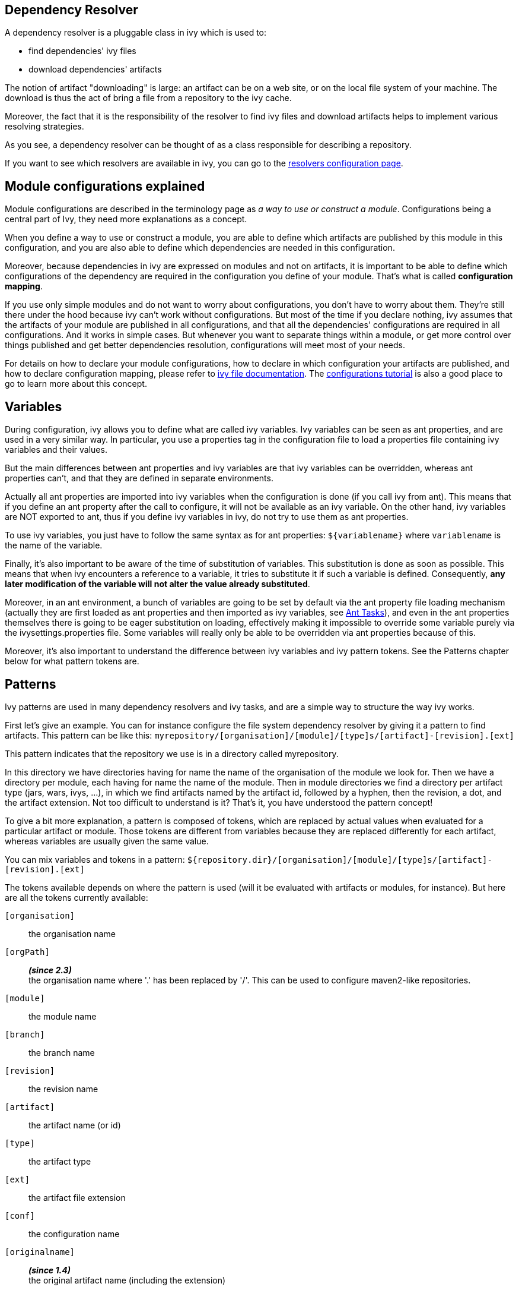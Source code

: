 ////
   Licensed to the Apache Software Foundation (ASF) under one
   or more contributor license agreements.  See the NOTICE file
   distributed with this work for additional information
   regarding copyright ownership.  The ASF licenses this file
   to you under the Apache License, Version 2.0 (the
   "License"); you may not use this file except in compliance
   with the License.  You may obtain a copy of the License at

     http://www.apache.org/licenses/LICENSE-2.0

   Unless required by applicable law or agreed to in writing,
   software distributed under the License is distributed on an
   "AS IS" BASIS, WITHOUT WARRANTIES OR CONDITIONS OF ANY
   KIND, either express or implied.  See the License for the
   specific language governing permissions and limitations
   under the License.
////

== [[dependency-resolver]]Dependency Resolver

A dependency resolver is a pluggable class in ivy which is used to:

* find dependencies' ivy files
* download dependencies' artifacts

The notion of artifact "downloading" is large: an artifact can be on a web site, or on the local file system of your machine. The download is thus the act of bring a file from a repository to the ivy cache.

Moreover, the fact that it is the responsibility of the resolver to find ivy files and download artifacts helps to implement various resolving strategies.

As you see, a dependency resolver can be thought of as a class responsible for describing a repository.

If you want to see which resolvers are available in ivy, you can go to the link:settings/resolvers.html[resolvers configuration page].

== [[configurations]]Module configurations explained

Module configurations are described in the terminology page as _a way to use or construct a module_. Configurations being a central part of Ivy, they need more explanations as a concept.

When you define a way to use or construct a module, you are able to define which artifacts are published by this module in this configuration, and you are also able to define which dependencies are needed in this configuration.

Moreover, because dependencies in ivy are expressed on modules and not on artifacts, it is important to be able to define which configurations of the dependency are required in the configuration you define of your module. That's what is called *configuration mapping*.

If you use only simple modules and do not want to worry about configurations, you don't have to worry about them. They're still there under the hood because ivy can't work without configurations. But most of the time if you declare nothing, ivy assumes that the artifacts of your module are published in all configurations, and that all the dependencies' configurations are required in all configurations. And it works in simple cases. But whenever you want to separate things within a module, or get more control over things published and get better dependencies resolution, configurations will meet most of your needs.

For details on how to declare your module configurations, how to declare in which configuration your artifacts are published, and how to declare configuration mapping, please refer to link:ivyfile.html[ivy file documentation]. The link:tutorial/conf.html[configurations tutorial] is also a good place to go to learn more about this concept.

== [[variables]]Variables

During configuration, ivy allows you to define what are called ivy variables. Ivy variables can be seen as ant properties, and are used in a very similar way. In particular, you use a properties tag in the configuration file to load a properties file containing ivy variables and their values.

But the main differences between ant properties and ivy variables are that ivy variables can be overridden, whereas ant properties can't, and that they are defined in separate environments.

Actually all ant properties are imported into ivy variables when the configuration is done (if you call ivy from ant).
This means that if you define an ant property after the call to configure, it will not be available as an ivy variable.
On the other hand, ivy variables are NOT exported to ant, thus if you define ivy variables in ivy, do not try to use them as ant properties.

To use ivy variables, you just have to follow the same syntax as for ant properties: `${variablename}` where `variablename` is the name of the variable.

Finally, it's also important to be aware of the time of substitution of variables. This substitution is done as soon as possible. This means that when ivy encounters a reference to a variable, it tries to substitute it if such a variable is defined. Consequently, *any later modification of the variable will not alter the value already substituted*.

Moreover, in an ant environment, a bunch of variables are going to be set by default via the ant property file loading mechanism (actually they are first loaded as ant properties and then imported as ivy variables, see link:ant.html[Ant Tasks]), and even in the ant properties themselves there is going to be eager substitution on loading, effectively making it impossible to override some variable purely via the ivysettings.properties file. Some variables will really only be able to be overridden via ant properties because of this.

Moreover, it's also important to understand the difference between ivy variables and ivy pattern tokens.
See the Patterns chapter below for what pattern tokens are.

== [[patterns]]Patterns

Ivy patterns are used in many dependency resolvers and ivy tasks, and are a simple way to structure the way ivy works.

First let's give an example. You can for instance configure the file system dependency resolver by giving it
a pattern to find artifacts. This pattern can be like this:
`myrepository/[organisation]/[module]/[type]s/[artifact]-[revision].[ext]`

This pattern indicates that the repository we use is in a directory called myrepository.

In this directory we have directories having for name the name of the organisation of the module we look for.
Then we have a directory per module, each having for name the name of the module.
Then in module directories we find a directory per artifact type (jars, wars, ivys, ...), in which we find artifacts named by the artifact id, followed by a hyphen, then the revision, a dot, and the artifact extension.
Not too difficult to understand is it? That's it, you have understood the pattern concept!

To give a bit more explanation, a pattern is composed of tokens, which are replaced by actual values when evaluated for a particular artifact or module. Those tokens are different from variables because they are replaced differently for each artifact, whereas variables are usually given the same value.

You can mix variables and tokens in a pattern:
`${repository.dir}/[organisation]/[module]/[type]s/[artifact]-[revision].[ext]`

The tokens available depends on where the pattern is used (will it be evaluated with artifacts or modules, for instance).
But here are all the tokens currently available:

`[organisation]`::
the organisation name

`[orgPath]`::
*__(since 2.3)__* +
the organisation name where '.' has been replaced by '/'. This can be used to configure maven2-like repositories.

`[module]`::
the module name

`[branch]`::
the branch name

`[revision]`::
the revision name

`[artifact]`::
the artifact name (or id)

`[type]`::
the artifact type

`[ext]`::
the artifact file extension

`[conf]`::
the configuration name

`[originalname]`::
*__(since 1.4)__* +
the original artifact name (including the extension)

The difference between type and extension is explained in the ivy file documentation.

*__since 1.2__* `[organization]` can be used instead of `[organisation]`.

*__since 1.3__* Optional parts can be used in patterns.

This provides the possibility to avoid some input when a token is not defined, instead of having only the token as blank. Parenthesis are used to delimit the optional part, and only one token can be found inside the parenthesis.

So if you surround a token with `(` and `)`, any other text which is between the parenthesis will be ignored if the token has no value.

For instance, suppose the pattern: `abc(def[type]ghi)`

* `type` = `"jar"` -> the substituted pattern: `abcdefjarghi`
* `type` = `null` or `""` -> the substituted pattern: `abc`

A more real life example:
The pattern `[artifact](-[revision]).[ext]` lets you accept both `myartifact-1.0.jar` when a revision is set, and `myartifact.jar` (instead of `myartifact-.jar`) when no revision is set. This is particularly useful when you need to keep control of artifact names.

*__since 1.4__* Extra attributes can be used as any other token in a pattern.

== [[latest]]Latest Strategy

Ivy often needs to know which revision between two is considered the "latest". To know that, it uses the concept of latest strategy. Indeed, there are several ways to consider a revision to be the latest. You can choose an existing one or plug in your own.

But before knowing which revision is the latest, ivy needs to be able to consider several revisions of a module. Thus ivy has to get a list of files in a directory, and it uses the dependency resolver for that. So check if the dependency resolver you use is compatible with latest revisions before wondering why ivy does not manage to get your latest revision.

Finally, in order to get several revisions of a module, most of the time you need to use the `[revision]` token in your pattern so that ivy gets all the files which match the pattern, whatever the revision is. It's only then that the latest strategy is used to determine which of the revisions is the latest one.

Ivy has three built-in latest strategies:

`latest-time`::
This compares the revisions date to know which is the latest. While this is often a good strategy in terms of pertinence, it has the drawback of being costly to compute for distant repositories. If you use ivyrep, for example, ivy has to ask the http server what is the date of each ivy file before knowing which is the latest.

`latest-revision`::
This compares the revisions as strings, using an algorithm close to the one used in the php version_compare function.
+
This algorithm takes into account special meanings of some text. For instance, with this strategy, 1.0-dev1 is considered before 1.0-alpha1, which in turn is before 1.0-rc1, which is before 1.0, which is before 1.0.1.

`latest-lexico`::
 This compares the revisions as strings, using lexicographic order (the one used by the Java string comparison).

See also how to configure new latest strategies link:settings/latest-strategies.html[here].

== [[conflict]]Conflict Manager

A conflict manager is able to select, among a list of module revisions in conflict, a list of revisions to keep.
Yes, it can select a list of revisions, even if most conflict managers select only one revision.
But in some cases you will need to keep several revisions, and load in separate class loaders, for example.

A list of revisions is said to be in conflict if they correspond to the same module, i.e. the same organisation/module name couple.

The list of available conflict managers is available on the link:settings/conflict-managers.html[conflict manager configuration page].

For more details on how to setup your conflict managers by module, see the link:ivyfile/conflicts.html[conflicts] section in the ivy file reference.

== [[matcher]]Pattern matcher

*__since 1.3__*
In several places Ivy uses a pattern to match a set of objects. For instance, you can exclude several modules at once when declaring a dependency by using a pattern matching all the modules to exclude.

Ivy uses a pluggable pattern matcher to match those object names. 3 are defined by default:

`exact`::
This matcher matches only using strings

`regexp`::
This matcher lets you use a regular expression as supported by the Pattern class of java 1.4 or greater

`glob`::
This matcher lets you use a Unix-like glob matcher, i.e. where the only meta characters are `*` which matches any sequence of characters and `?` which matches exactly one character. Note that this matcher is available only with jakarta oro 2.0.8 in your classpath.

Note also that with any matcher, the character '*' has the special meaning of matching anything. This is particularly useful with default values which do not depend on the matcher.

== [[extra]]Extra attributes

*__since 1.4__*
Several tags in ivy xml files are extensible with what is called extra attributes.
The idea is very simple: if you need some more information to define your modules, you can add the attribute you want and you will then be able to access it as any other attribute in your patterns.

*__since 2.0__*
It's possible and recommended to use xml namespaces for your extra attributes. Using an Ivy extra namespace is the easiest way to add your own extra attributes.

Example: here is an ivy file with the attribute `color` set to blue:

[source,xml]
----
<ivy-module version="2.0" xmlns:e="http://ant.apache.org/ivy/extra">
	<info organisation="apache"
	       module="foo"
	       e:color="blue"
	       status="integration"
	       revision="1.59"
	/>
</ivy-module>
----

Then you must use the extra attribute when you declare a dependency on `foo`.  Those extra attributes
will indeed be used as identifiers for the module like the `org`, the `name` and the `revision`:

[source,xml]
----
<dependency org="apache" name="foo" e:color="blue" rev="1.5+"/>
----

And you can define your repository pattern as:

[source]
----
${repository.dir}/[organisation]/[module]/[color]/[revision]/[artifact].[ext]
----

Note that in patterns you must use the unqualified attribute name (no namespace prefix).

If you don't want to use xml namespaces, it's possible but you will need to disable ivy file validation, since your files won't fulfill anymore the official ivy xsd. See the link:settings/settings.html[settings documentation] to see how to disable validation.

== [[checksum]]Checksums

*__since 1.4__*
Ivy allows the use of checksums, also known as digests, to verify the correctness of a downloaded file.

The configuration of using the algorithm can be done globally or by dependency resolver.
Globally, use the ivy.checksums variable to list the check to be done.
On each resolver you can use the checksums attribute to override the global setting.

The setting is a comma separated list of checksum algorithms to use.
During checking (at download time), the first checksum found is checked, and that's all. This means that if you have a `"SHA-256, sha1, md5"` setting, then if ivy finds a SHA-256 file, it will compare the downloaded file SHA-256 against this SHA-256, and if the comparison is ok, it will assume the file is ok. If no SHA-256 file is found, it will look for an sha1 file. If that isn't found, then it checks for md5 and so on. If none is found no checking is done.
During publish, all listed checksum algorithms are computed and uploaded.

By default checksum algorithms are `"sha1, md5"`.

If you want to change this default, you can set the variable `ivy.checksums`. Hence, to disable checksum validation you just have to set `ivy.checksums` to `""`.


=== Supported algorithms

*__since 1.4__*

* md5
* sha1

*__since 2.5__*
Starting 2.5 version, in addition to md5 and sha1, Ivy supports SHA-256, SHA-512 and SHA-384 algorithms, if the Java runtime in which Ivy is running, supports those. For example, Java 6 runtime supports SHA-256 and SHA-512 as standard algorithms. If Ivy 2.5 and later versions are run under Java 6 or higher runtimes, these algorithms are supported by Ivy too.

== [[event]]Events and Triggers

*__since 1.4__*
When Ivy performs the dependency resolution and some other tasks, it fires events before and after the most important steps. You can listen to these events using Ivy API, or you can even register a trigger to perform a particular action when a particular event occur.

This is a particularly powerful and flexible feature which allows, for example, you to perform a build of a dependency just before it is resolved, or follow what's happening during the dependency resolution process accurately, and so on.

For more details about events and triggers, see the link:settings/triggers.html[triggers] documentation page in the configuration section of this documentation.

== [[circular]]Circular Dependencies

*__since 1.4__*
Circular dependencies can be either direct or indirect. For instance, if A depends on A, it's a circular dependency, and if A depends on B which itself depends on A, this is also a circular dependency.

Prior to Ivy 1.4 circular dependencies where causing a failure in Ivy. As of Ivy 1.4, the behaviour of Ivy when it finds a circular dependency is configurable through a circular dependency strategy.

3 built-in strategies are available:

`ignore`::
circular dependencies are only signaled in verbose messages

`warn`::
same as ignore, except that they are signaled as a warning (default)

`error`::
halt the dependency resolution when a circular dependency is found

See the link:settings/settings.html[configuration page] to see how to configure the circular dependency strategy you want to use.

== Cache and Change Management

Ivy heavily relies on local caching to avoid accessing remote repositories too often, thus saving a lot of network bandwidth and time.

=== [[cache]]Cache types

An Ivy cache is composed of two different parts:

the repository cache::
The repository cache is where Ivy stores data downloaded from module repositories, along with some meta information concerning these artifacts, like their original location.
This part of the cache can be shared if you use a well suited link:settings/lock-strategies.html[lock strategy].

the resolution cache::
This part of the cache is used to store resolution data, which is used by Ivy to reuse the results of a resolve process.
+
This part of the cache is overwritten each time a new resolve is performed, and should never be used by multiple processes at the same time.

While there is always only one resolution cache, you can link:settings/caches.html[define multiple repository caches], each link:settings/resolvers.html[resolver] being able to use a separate cache.

=== [[change]]Change management

To optimize the dependency resolution and the way the cache is used, Ivy assumes by default that a revision never changes. So once Ivy has a module in its cache (metadata and artifacts), it trusts the cache and does not even query the repository. This optimization is very useful in most cases, and causes no problem as long as you respect this paradigm: a revision never changes. Besides performance, there are several link:bestpractices.html[good reasons] to follow this principle.

However, depending on your current build system and your dependency management strategy, you may prefer to update your modules sometimes. There are two kinds of changes to consider:

==== Changes in module metadata

Since pretty often module metadata are not considered by module providers with as much attention as their API or behavior (if they even provide module metadata), it happens more than we would like that we have to update module metadata: a dependency has been forgotten, or another one is missing, ...

In this case, setting `checkModified="true"` on your dependency resolver will be the solution. This flag tells Ivy to check if module metadata has been modified compared to the cache. Ivy first checks the metadata last modified timestamp on the repository to download it only if necessary, and then updates it when needed.

==== Changes in artifacts

Some people, especially those coming from maven 2 land, like to use one special revision to handle often updated modules. In maven 2 this is called a SNAPSHOT version, and some argue that it helps save disk space to keep only one version for the high number of intermediary builds you can make whilst developing.

Ivy supports this kind of approach with the notion of "changing revision". A changing revision is just that: a revision for which Ivy should consider that the artifacts may change over time. To handle this, you can either specify a dependency as changing on the link:ivyfile/dependency.html[dependency] tag, or use the `changingPattern` and `changingMatcher` attributes on your link:settings/resolvers.html[resolvers] to indicate which revision or group of revisions should be considered as changing.

Once Ivy knows that a revision is changing, it will follow this principle to avoid checking your repository too often: if the module metadata has not changed, it will considered the whole module (including artifacts) as not changed. Even if the module descriptor file has changed, it will check the publication data of the module to see if this is a new publication of the same revision or not. Then if the publication date has changed, it will check the artifacts' last modified timestamps, and download them accordingly.

So if you want to use changing revisions, use the link:use/publish.html[publish] task to publish your modules, it will take care of updating the publication date, and everything will work fine. And remember to set `checkModified=true"` on your resolver too!

== [[paths]]Paths handling

As a dependency manager, Ivy has a lot of file related operations, which most of the time use paths or path patterns to locate the file on the filesystem.

These paths can obviously be relative or absolute. We recommend to always use absolute paths, so that you don't have to worry about what is the base of your relative paths. Ivy provides some variables which can be used as the base of your absolute paths. For instance, Ivy has a concept of base directory, which is basically the same as for Ant. You have access to this base directory with the ivy.basedir variable. So if you have a path like `${ivy.basedir}/ivy.xml`, you have an absolute path. In link:settings.html[settings files], you also have a variable called `ivy.settings.dir` which points to the directory in which your settings file is located, which makes defining paths relative to this directory very easy.

If you really want to use relative paths, the base directory used to actually locate the file depends on where the relative path is defined:

* In an Ivy file, paths are relative to the Ivy file itself (the only possible path in an Ivy file is for configurations declaration inclusion)

* In settings files, paths for file inclusion (namely properties file loading and settings inclusion) are relative to the directory in which the settings file is located. All other paths must be absolute unless explicitly noted.

* In Ivy Ant tasks and Ivy parameters or options, paths are relative to Ivy base directory, which when called from Ant is the same as your Ant basedir.

== [[packaging]]Packaging

Most of the artifacts found in a repository are jars. They can be downloaded and used as is. But some other kind of artifacts required some __unpacking__ after being downloaded and before being used. Such artifacts can be zipped folders and packed jars. Ivy supports that kind of artifact with *packaging*.

A __packaged__ artifact needs to be declared as such in the module descriptor via the attribute link:ivyfile/artifact.html[packaging]. The value of that attribute defined which kind of unpacking algorithm must be used. Here are the list of currently supported algorithms:

* `zip`, `jar` or `war`: the artifact will be uncompressed as a folder

* `pack200`: the artifact will be unpacked to a file via the link:http://docs.oracle.com/javase/7/docs/technotes/tools/share/pack200.html[pack200] algorithm

* `bundle`: the OSGi artifact will be uncompressed as a folder, and every embedded jar file entry which is packed via the the link:http://docs.oracle.com/javase/7/docs/technotes/tools/share/pack200.html[pack200] algorithm will be unpacked

So, if in an `ivy.xml`, there would be declared a such artifact:

[source,xml]
----
    <artifact name="mymodule" type="jar" ext="jar.pack.gz" packaging="pack200"/>
----

A file `mymodule-1.2.3.jar.pack.gz` would be download into the cache, and also uncompressed in the cache to `mymodule-1.2.3.jar`. Then any post resolve task which supports it, like the link:use/cachepath.html[cachepath], will use the uncompressed file instead of the original compressed file.

It is possible to chain packing algorithm. The attribute link:ivyfile/artifact.html[packaging] of a artifact expects a comma separated list of packing types, in packing order. For instance, an artifact `mymodule-1.2.3.jar.pack.gz` can have the packaging `jar,pack200`, so it would be uncompressed as a folder `mymodule-1.2.3`.
